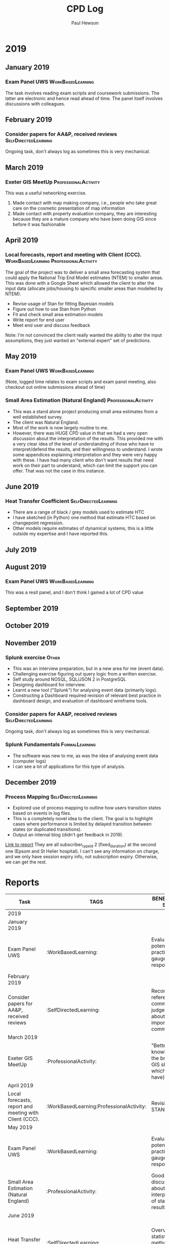 #+TITLE: CPD Log
#+AUTHOR: Paul Hewson
#+EMAIL: phewson@wifispark.com
#+OPTIONS: toc:0 author:t email:t num:nil
#+COLUMNS: %10ITEM(Task) %10TAGS %20BENEFITS(BENEFITS TO SELF) %20BENEFITS_TO_USER(BENEFITS TO USER) %20CLOCKSUM %Effort(Effort){:}
#+TAGS: WorkBasedLearning(w)  ProfessionalActivity(p)  FormalLearning(f)  SelfDirectedLearning(s) Other(o)



* 2017                                                             :noexport:

** October 2017

*** 2nd October. IT training (security) 		 :formal_educational:

- Security implications of GDPR
- Time spent: 40 minutes
- Big issue might be around letting Other people know who we are working with, if we haven't had permission

** November 2017

*** 5th November Review USW maths exam scripts :formal_educational:

- Review exam scripts for UWS maths papers.
- Time spent: 7 hours
- Forces me to think hard about foundational mathematic issues that comes in handy when I suddenly pick up a paper
that requires me to use PDE/ODEs
- People don't like conditional probability do they?

*** Consider 1 paper for AA&P, send to reviewers. Subsequently reject. :SelfDirectedLearning:
Time spent: 20 minutes

** December 2017

*** Consider 2 papers for AA&P subsquently 1 reject, 1 accept :SelfDirectedLearning:
Time spent: 50 minutes



* 2018                                       :noexport:

** January 2018

*** 17th / 18th. Democratising Data CPD workshop. Coventry UK. :ProfessionalActivity:

Full report available of the proceedings..

- Background reading in preparation for workshop
- Time spent: 5 hours
- Attendance at workshop
- Time spent: 16 hours
- Post workshop write up and subsequent research
- Time spent: 4 hours
- The workshop introduced me to some new datasets that may be useful in understanding road risk.
- Speaking to delegates increased my understanding of what they mean by "data". It isn't necessarily the same as we mean by data. They "think" they want raw data, but lack capacity/tools to process it. However, they don't wish to pay for a constructed dataset, and are very suspicious of standard statistical models.
- In Other words, they don't want a model that delivers results, but would accept the output of a model if it was listed as data.


*** 22nd January Subject Panel :ProfessionalActivity:

- Attendance at University maths exam panel
- Time spent:  6 hours
- Dicussion with academic colleagues, review of student responses. Leads to reflections on the learning process.


*** Consider 3 papers for AA&P, subsequently 2 accepted, one rejected :SelfDirectedLearning:
Time spent: 2 hours 10 mins

** February 2018

*** 27th Feburary Joining the Dots conference :ProfessionalActivity:

- Conference preparation
- Time spent:  3 hours
- Conference attendance
- Time spent:  4 hours (came home early due to snow)
- Post conference evaluation and relfection work
- Time spent:  30 mins
- Required disucssing with colleagues how best to illustrate relevant examples of data fusion with road safety practitioners. Feedback from delegates during the event was analysed afterwards to carefully think about the most immediate examples we can develop.
- A lot of interest in computing road risk, from predicted flows and turn movements.
- Again, no interest in a statistical model, but would be interested in predictions if they were regarded as "data"
- An interesting analogy is the Index of Multiple Deprivation, which is regarded as data but is the output of a statistical process

*** Consider 2 papers for AA&P, subsequently 1 accepted, one rejected :SelfDirectedLearning:
Time spent: 1 hour

** March 2018

*** Webscraping authenticated website. :SelfDirectedLearning:WorkBasedLearning:

Figure how to use requests package to issue autheticated requests via
cookies that have been set.  Learn how to extract data from html tables and send repeated tables into a longitudinal database for subsequent analysis.

- Studying and creating mock servers for authentication
- Time spent:  5 hours
- Researching tools to use for extracting tables from html
- Time spent:  2 hours
- Exploring and evaluating how to use webscapers
- Time spent:  3 hours
- Field testing subsequent visuals with potential end users
- Time spent:  2 hours
- Technically, I understand a lot more about web-scraping authenticated sites
- Most interesting thing is that clients sitting on the data are so used to the summary reports they are
unaware it could be used in different ways. This project was a battle in terms of actually getting the data,
and trying to visualise the possibilities was difficult. However, having shown what you can do, we get a different response.


*** Write professional blogpost (e-bikes) 		 :formal_educational:

- Write a blog post to explain the potential of using spatial generalised additive models
- Data selection, model fittin
- Time spent: 4 hours
- Writing to communciate with non-specialists, reviewing with colleagues/clients and revising
- Time spent: 12 hours
- This is based on a reflection of attending workshops earlier in the year and is an attempt to carry out some novel statistical modelling and indicate to road safety professionals what can be done.
- It has received some good feedback (and a grumpy cyclists using it just to shout at us).
- There is a value in informal methods of communicating the potential of statistical methods.

*** Consider 2 papers for AA&P, subsequently both rejected
- Time spent: 40 mins

** April 2018

*** consider 1 pper for AA&P, subsequently accepted
- Time spent: 1 hour 10 mins

** May 2018

*** 21st May UWS Subject Panel :ProfessionalActivity:
- Dicussion with academic colleagues, review of student responses. Leads to reflections on the learning process.

- Time spend: 4 hours

** June 2018


*** 5th June Exeter Analytics Network :ProfessionalActivity:

- Informal networking around analytics hub
- Time spent: 2 hours.
- Exeter College have a degree level apprenticeship in Data Science. Part of the learning will be well controlled hackathons, based on real problems. Need to try to find one to supply.

*** Evise training :formal_educational:

- Essential preparation for using new paper submission system
- Time spent: 1 hour prep
- Time spent: 1 hour 1:1 training session
- Can now use Elseviews new tool

** July 2018

*** 3rd to 7th July Review T-TRIG report

- Reviewing, critiquing and revising extensive report on the use of GPS data and creation of
metrics for network resilience.
- Involved extensive literature review to better situate the work, its limitations.
- Checking code validity, adjusting a few results
- Dicussing report with client stakeholder
- Total time spent with CPD value: 10 hours
- The metrics are out of the comfort zone of end users. We need some way of hand holding them through the logic.
- That might mean getting them to use simple summaries first, and gradually introducing the ideas of expected risk, extreme events and so on.


*** 19th July roads for the future workshop

- Write, submit and present results of SSGP projects
- This project used raw GPS data, as well as providing novel graphical summaries of road sensor data
- Discussion with colleagues and stakeholders to communicate what we were doing
- Visualising a comparison of strategic transport model with evidence from data on the ground
- Responding to stakeholder comments on the likely compliance of the metrics that were developed
- Total time spent with CPD value: 6 hours
- Clients were very defensive of differences between model and actual data
- Clients were very excited about simulations but need reassurance they meet some kind of DfT standard (which doesn't exist). Not sure what to do about this.
- Clients were really excited about insights from data and GPS. Have various leads to follow up
- Our map matching code is too slow, needs to be rewritten for speed.

** August 2018

*** 24th August Turning Insitute :ProfessionalActivity:SelfDirectedLearning:

- Presentation preparation
- Time spent: 5 hours
- Workshop attendance
- Time spent:  8 hours
- Post workshop study (reading papers on radiation models and sketching possible interpretations): 12 hours
- Learnt a lot at the workshop, including about radiation models. Sir Alan Wilson was in attendance. We might have different opinions about how much we should believe transport models.


*** Consider papers for AA&P, 1 subsequently rejected, 3 under review :SelfDirectedLearning:
- Time spend 2 hours 50 minutes

** September 2018

*** Consider paper for AA&P, sent to reviewers :SelfDirectedLearning:
 - Time spent 30 mins


*** Review three papers for Teaching Statistics :ProfessionalActivity:

- Revising ideas around communicating statistical significance, and incorporating statistical literacy
- Time spent: 2 hours :noexport:


* 2019 
  :PROPERTIES:
  :ID:       2019
  :END:
       
** January 2019
*** Exam Panel UWS :WorkBasedLearning:
    :PROPERTIES:
    :EFFORT:   8:00
    :BENEFITS_TO_USER: Maintains academic standards, discussions about best practice
    :BENEFITS: Evaluate potential best practice, gauge student response
    :END:
    :LOGBOOK:
    CLOCK: [2019-01-15 Mon 09:00]--[2019-01-15 Mon 13:48] =>  4:48
    :END:
The task involves reading exam scripts and coursework submissions. The latter are electronic and hence read ahead of time.
The panel itself involves discussions with colleagues.

** February 2019
*** Consider papers for AA&P, received reviews         :SelfDirectedLearning:
    :PROPERTIES:
    :EFFORT:   1:00
    :BENEFITS_TO_USER: Maintenance of peer review system in publications
    :BENEFITS: Reconciling referees comments, judgements about importance of comments
    :END:
    :LOGBOOK:
    CLOCK: [2019-02-05 Tue 19:40]--[2019-02-05 Tue 21:16] =>  1:36
    :END:
Ongoing task, don't always log as sometimes this is very mechanical.


** March 2019
*** Exeter GIS MeetUp                                 :ProfessionalActivity:
    :PROPERTIES:
    :EFFORT:   2:00
    :BENEFITS: "Better knowledge of the breadth of GIS skills (and which I don't have)"
    :BENEFITS_TO_USER: Professional networking opportunities
    :END:
    :LOGBOOK:
   CLOCK: [2019-03-14 Tue 17:15]--[2019-03-14 Tue 19:30] =>  2:15
   :END:
This was a useful networking exercise.
1. Made contact with map making company, i.e., people who take great care on the cosmetic presentation of map information
2. Made contact with property evaluation company, they are interesting because they are a mature company who have been doing GIS since before it was fashionable

** April 2019
*** Local forecasts, report and meeting with Client (CCC). :WorkBasedLearning:ProfessionalActivity:
    :PROPERTIES:
    :BENEFITS_TO_USER: Obtained set of local area predictions AND report discussing assumptions
    :EFFORT: 16:00
    :BENEFITS: Revision of STAN useage
    :END:
    :LOGBOOK:
    CLOCK: [2020-04-16 Tue 08:20]--[2020-04-16 Tue 12:30] =>  0:00
    CLOCK: [2020-04-16 Tue 13:06]--[2020-04-16 Tue 17:30] =>  0:00
    CLOCK: [2020-04-17 Wed 08:11]--[2020-04-16 Wed 12:07] =>  0:00
    CLOCK: [2020-04-16 Wed 12:48--[2020-04-16 Wed 16:55] =>  0:00
    CLOCK: [2020-04-16 Thu 08:32]--[2020-04-16 Thu 11:55] =>  0:00
    :END:

The goal of the project was to deliver a small area forecasting system that could apply the National Trip End Model estimates (NTEM) to smaller areas.
This was done with a Google Sheet which allowed the client to alter the input data (allocate jobs/housing to specific smaller areas than modelled by NTEM).
- Revise usage of Stan for fitting Bayesian models
- Figure out how to use Stan from Python
- Fit and check small area estimation models
- Write report for end user
- Meet end user and discuss feedback

Note: I'm not convinced the client really wanted the ability to alter the input assumptions, they just wanted an "external expert" set of predictions.

** May 2019
*** Exam Panel UWS :WorkBasedLearning:
    :PROPERTIES:
    :EFFORT:   8:00
    :BENEFITS_TO_USER: Maintains academic standards, discussions about best practice
    :BENEFITS: Evaluate potential best practice, gauge student response
    :END:
    :LOGBOOK:
    CLOCK: [2019-05-14 Tue 09:00]--[2019-05-14 Tue 13:38] =>  4:38
    :END:
(Note, logged time relates to exam scripts and exam panel meeting, also checkout out online submissions ahead of time)

*** Small Area Estimation (Natural England)            :ProfessionalActivity:
    :PROPERTIES:
    :EFFORT: 5:00
    :BENEFITS: Good discussion about interpretation of statistical results
    :BENEFITS_TO_USER: Report with support understanding results
    :SUPPORTING_EVIDENCE: Course certificate
    :END:
   :LOGBOOK:
   CLOCK: [2019-03-16 Sat 06:10]--[2019-03-16 Sun 21:00] => 14:50
   CLOCK: [2019-03-17 Sun 06:20]--[2019-03-17 Sun 10:22] =>  4:02
   CLOCK: [2019-03-24 Sun 06:14]--[2019-03-24 Sun 15:13] =>  8:59
   CLOCK: [2019-04-13 Sat 06:11]--[2019-04-13 Sat 14:31] =>  8:20
   CLOCK: [2019-04-14 Sun 06:00]--[2019-04-14 Sun 13:13] =>  7:13
   CLOCK: [2019-04-20 Sat 05:50]--[2019-04-20 Sat 12:30] =>  6:40
   CLOCK: [2019-04-23 Tue 11:00]--[2019-04-23 Tue 12:46]   =>  1:46
   :END:
- This was a stand alone project producing small area estimates from a well established survey.
- The client was Natural England.
- Most of the work is now largely routine to me.
- However, there was HUGE CPD value in that we had a very open discussion about the interpretation of the results. This provided me with a very clear idea of the level of understanding of those who have to interpret/defend the results, and their willingness to understand. I wrote some appendices explaining interpretation and they were very happy with these. I have had many client who don't want results that need work on their part to understand, which can limit the support you can offer. That was not the case in this instance.

** June 2019

*** Heat Transfer Coefficient                          :SelfDirectedLearning:
    :PROPERTIES:
    :BENEFITS: Overview of statistical methods for estimating HTC
    :EFFORT: 8:00
:BENEFITS_TO_USER: Range of alternative methods for estimating HTC, recommendations on complexity and feasibility
    :END:
    :LOGBOOK:
    CLOCK: [2019-06-10 Mon 08:46]--[2019-06-10 Mon 12:43] =>  3:57
    CLOCK: [2019-06-10 Mon 13:34]--[2019-06-10 Mon 17:36] =>  4:02
    CLOCK: [2019-06-11 Tue 08:39]--[2019-06-11 Tue 12:39] =>  4:00
    CLOCK: [2019-06-11 Tue 13:15]--[2019-06-11 Tue 17:33] =>  4:18
    CLOCK: [2019-06-12 Wed 08:42]--[2019-06-12 Wed 11:55] =>  3:13
    :END:
 - There are a range of black / grey models used to estimate HTC
 - I have sketched (in Python) one method that estimate HTC based on changepoint regression.
 - Other models require estimates of dynamical systems, this is a little outside my expertise and I have reported this.


** July 2019
** August 2019
*** Exam Panel UWS :WorkBasedLearning:
   :PROPERTIES:
   :EFFORT: 1:00
   :BENEFITS_TO_USER: Maintains academic standards, discussions about best practice
   :BENEFITS: Evaluate potential best practice, gauge student response
   :END:
   :LOGBOOK:
   CLOCK: [2019-08-13 Tue 10:34]--[2019-08-13 Tue 13:41] =>  3:07
   :END:
This was a resit panel, and I don't think I gained a lot of CPD value

** September 2019
** October 2019
** November 2019
*** Splunk exercise                             :Other:
    :PROPERTIES:
    :EFFORT: 12:00
    :BENEFITS: Awareness of event data, and methods for processing
    :BENEFITS_TO_USER: Understanding how to handle wider range of data types
    :SUPPORTING_EVIDENCE: Emails
    :END:
   :LOGBOOK:
   CLOCK: [2019-11-12 Tue 19:00]--[2019-11-12 Tue 22:00] =>  3:00
   CLOCK: [2019-11-13 Wed 18:30]--[2019-11-13 Wed 20:15] =>  1:45
   CLOCK: [2019-11-14 Thu 19:30]--[2019-11-14 Thu 21:30] =>  2:00
   CLOCK: [2019-11-15 Fri 19:00]--[2019-11-15 Fri 20:15] =>  1:15
   CLOCK: [2019-11-16 Sat 11:00]--[2019-11-16 Sat 16:45] =>  5:45
   :END:
  - This was an interview preparation, but in a new area for me (event data).
  - Challenging exercise figuring out query logic from a written exercise.
  - Self study around NOSQL, SQL/JSON 2 in PostgreSQL
  - Designing dashboard for interview.
  - Learnt a new tool ("Splunk") for analysing event data (primarily logs).
  - Constructing a Dashboard required revision of relevant best practice in dashboard design, and evaluation of dashboard wireframe tools.

*** Consider papers for AA&P, received reviews         :SelfDirectedLearning:
    :PROPERTIES:
    :EFFORT:   1:00
    :BENEFITS_TO_USER: Maintenance of peer review system in publications
    :BENEFITS: Reconciling referees comments, judgements about importance of comments
    :END:
    :LOGBOOK:
    CLOCK: [2019-11-28 Thu 21:40]--[2019-11-28 Tue 22:29] =>  0:49
    :END:
Ongoing task, don't always log as sometimes this is very mechanical.


*** Splunk Fundamentals    :FormalLearning:
    :PROPERTIES:
    :EFFORT: 20:00
    :BENEFITS: Learnt new data analysis tool for new (to me) data type
    :BENEFITS_TO_USER: Wider range of knowledge about data sources and methods
    :SUPPORTING_EVIDENCE: Course certificate
    :END:
   :LOGBOOK:
   CLOCK: [2019-11-19 Tue 19:00]--[2019-11-19 Tue 21:00] =>  2:00
   CLOCK: [2019-11-20 Wed 18:30]--[2019-11-20 Wed 20:20] =>  1:50
   CLOCK: [2019-11-21 Thu 19:00]--[2019-11-21 Thu 21:15] =>  2:15
   CLOCK: [2019-11-22 Fri 20:00]--[2019-11-22 Fri 20:55] =>  0:55
   CLOCK: [2019-11-23 Sat 16:00]--[2019-11-23 Sat 18:00] =>  2:00
   CLOCK: [2019-11-26 Tue 19:00]--[2019-11-26 Tue 22:30] =>  3:30
   CLOCK: [2019-11-27 Wed 18:30]--[2019-11-27 Wed 20:00] =>  1:30
   CLOCK: [2019-11-28 Thu 19:00]--[2019-11-28 Thu 23:30] =>  4:30
   :END:
  - The software was new to me, as was the idea of analysing event data (computer logs)
  - I can see a lot of applications for this type of analysis.

** December 2019

*** Process Mapping                                    :SelfDirectedLearning:
    :PROPERTIES:
    :EFFORT: 12:00
    :BENEFITS: Better understanding of process mapping event related data
    :BENEFITS_TO_USER: Deeper understanding of user flow through a system
    :SUPPORTING_EVIDENCE: Blog posting
    :END:
   :LOGBOOK:
   CLOCK: [2019-12-10 Tue 18:17]--[2019-12-10 Tue 22:49] =>  4:32
   CLOCK: [2019-12-11 Wed 18:30]--[2019-12-11 Wed 22:44] =>  4:14
   CLOCK: [2019-12-12 Thu 19:00]--[2019-12-12 Thu 22:56] =>  3:56
   :END:
 - Explored use of process mapping to outline how users transition states based on events in log files.
 - This is a completely novel idea to the client. The goal is to highlight cases where performance is limited by delayed transition between states (or duplicated transitions).
 - Output an internal blog (didn't get feedback in 2019).

[[https://docs.google.com/document/d/159bBpc1VSG09ZS8gJkAFIb5rsW_eFE0q2MUtNYz9HwQ/edit?usp=sharing][Link to report]]  They are all subscriber_type_id 2 (fixed_duration) at the second one (Epsom and St Helier hospital). I can't see any information on charge, and we only have session expiry info, not subscription expiry. Otherwise, we can get the rest. 

* 2020         :noexport:
** January 2020
*** Induction training for new job role
 - Understanding all roles of business. How can advanced analytics improve offer.
 - Understand level 2 network communications.
** February 2020
** March 2020
** April 2020
** May 2020
** June 2020
** July 2020
** August 2020
** September 2020
** October 2020
** November 2020
** December 2020



* Reports

#+STARTUP: align
#+BEGIN: columnview :hlines 2 :id "2019" :maxlevel 4
| Task                                                   | TAGS                                     | BENEFITS TO SELF                                                         | BENEFITS TO USER                                                                               | CLOCKSUM | Effort |
|--------------------------------------------------------+------------------------------------------+--------------------------------------------------------------------------+------------------------------------------------------------------------------------------------+----------+--------|
| 2019                                                   |                                          |                                                                          |                                                                                                |   145:27 |  94:00 |
|--------------------------------------------------------+------------------------------------------+--------------------------------------------------------------------------+------------------------------------------------------------------------------------------------+----------+--------|
| January 2019                                           |                                          |                                                                          |                                                                                                |     4:48 |   8:00 |
| Exam Panel UWS                                         | :WorkBasedLearning:                      | Evaluate potential best practice, gauge student response                 | Maintains academic standards, discussions about best practice                                  |     4:48 |   8:00 |
|--------------------------------------------------------+------------------------------------------+--------------------------------------------------------------------------+------------------------------------------------------------------------------------------------+----------+--------|
| February 2019                                          |                                          |                                                                          |                                                                                                |     1:36 |   1:00 |
| Consider papers for AA&P, received reviews             | :SelfDirectedLearning:                   | Reconciling referees comments, judgements about importance of comments   | Maintenance of peer review system in publications                                              |     1:36 |   1:00 |
|--------------------------------------------------------+------------------------------------------+--------------------------------------------------------------------------+------------------------------------------------------------------------------------------------+----------+--------|
| March 2019                                             |                                          |                                                                          |                                                                                                |     2:15 |   2:00 |
| Exeter GIS MeetUp                                      | :ProfessionalActivity:                   | "Better knowledge of the breadth of GIS skills (and which I don't have)" | Professional networking opportunities                                                          |     2:15 |   2:00 |
|--------------------------------------------------------+------------------------------------------+--------------------------------------------------------------------------+------------------------------------------------------------------------------------------------+----------+--------|
| April 2019                                             |                                          |                                                                          |                                                                                                |    11:57 |  16:00 |
| Local forecasts, report and meeting with Client (CCC). | :WorkBasedLearning:ProfessionalActivity: | Revision of STAN useage                                                  | Obtained set of local area predictions AND report discussing assumptions                       |    11:57 |  16:00 |
|--------------------------------------------------------+------------------------------------------+--------------------------------------------------------------------------+------------------------------------------------------------------------------------------------+----------+--------|
| May 2019                                               |                                          |                                                                          |                                                                                                |    56:28 |  13:00 |
| Exam Panel UWS                                         | :WorkBasedLearning:                      | Evaluate potential best practice, gauge student response                 | Maintains academic standards, discussions about best practice                                  |     4:38 |   8:00 |
| Small Area Estimation (Natural England)                | :ProfessionalActivity:                   | Good discussion about interpretation of statistical results              | Report with support understanding results                                                      |    51:50 |   5:00 |
|--------------------------------------------------------+------------------------------------------+--------------------------------------------------------------------------+------------------------------------------------------------------------------------------------+----------+--------|
| June 2019                                              |                                          |                                                                          |                                                                                                |    19:30 |   8:00 |
| Heat Transfer Coefficient                              | :SelfDirectedLearning:                   | Overview of statistical methods for estimating HTC                       | Range of alternative methods for estimating HTC, recommendations on complexity and feasibility |    19:30 |   8:00 |
|--------------------------------------------------------+------------------------------------------+--------------------------------------------------------------------------+------------------------------------------------------------------------------------------------+----------+--------|
| July 2019                                              |                                          |                                                                          |                                                                                                |          |        |
|--------------------------------------------------------+------------------------------------------+--------------------------------------------------------------------------+------------------------------------------------------------------------------------------------+----------+--------|
| August 2019                                            |                                          |                                                                          |                                                                                                |     3:07 |   1:00 |
| Exam Panel UWS                                         | :WorkBasedLearning:                      | Evaluate potential best practice, gauge student response                 | Maintains academic standards, discussions about best practice                                  |     3:07 |   1:00 |
|--------------------------------------------------------+------------------------------------------+--------------------------------------------------------------------------+------------------------------------------------------------------------------------------------+----------+--------|
| September 2019                                         |                                          |                                                                          |                                                                                                |          |        |
|--------------------------------------------------------+------------------------------------------+--------------------------------------------------------------------------+------------------------------------------------------------------------------------------------+----------+--------|
| October 2019                                           |                                          |                                                                          |                                                                                                |          |        |
|--------------------------------------------------------+------------------------------------------+--------------------------------------------------------------------------+------------------------------------------------------------------------------------------------+----------+--------|
| November 2019                                          |                                          |                                                                          |                                                                                                |    33:04 |  33:00 |
| Splunk exercise                                        | :Other:                                  | Awareness of event data, and methods for processing                      | Understanding how to handle wider range of data types                                          |    13:45 |  12:00 |
| Consider papers for AA&P, received reviews             | :SelfDirectedLearning:                   | Reconciling referees comments, judgements about importance of comments   | Maintenance of peer review system in publications                                              |     0:49 |   1:00 |
| Splunk Fundamentals                                    | :FormalLearning:                         | Learnt new data analysis tool for new (to me) data type                  | Wider range of knowledge about data sources and methods                                        |    18:30 |  20:00 |
|--------------------------------------------------------+------------------------------------------+--------------------------------------------------------------------------+------------------------------------------------------------------------------------------------+----------+--------|
| December 2019                                          |                                          |                                                                          |                                                                                                |    12:42 |  12:00 |
| Process Mapping                                        | :SelfDirectedLearning:                   | Better understanding of process mapping event related data               | Deeper understanding of user flow through a system                                             |    12:42 |  12:00 |
#+END:
